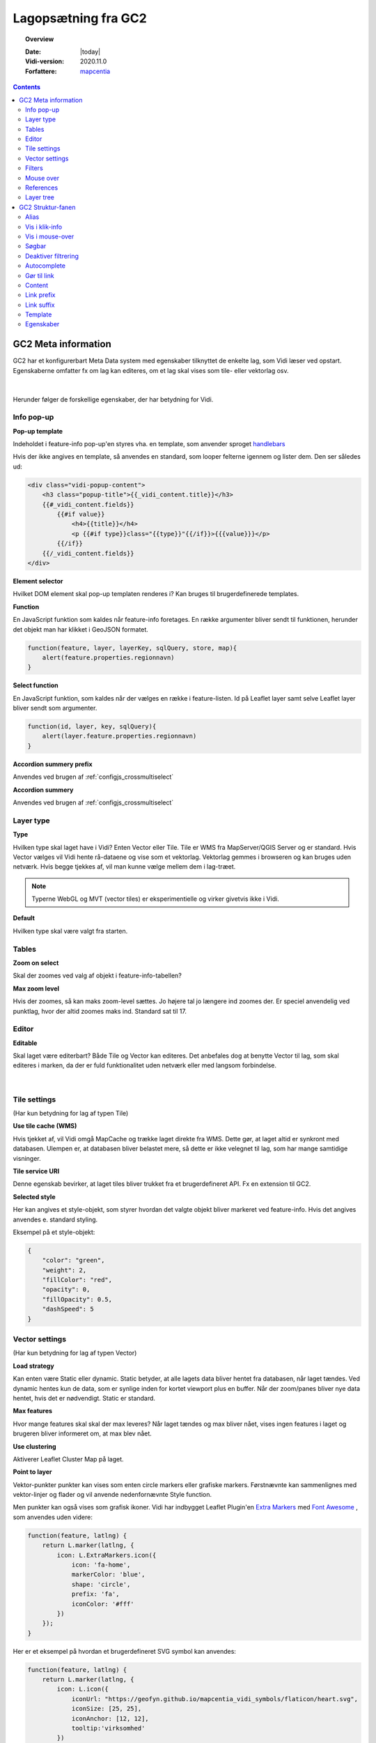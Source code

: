 .. _gc2meta:

#################################################################
Lagopsætning fra GC2
#################################################################

.. topic:: Overview

    :Date: |today|
    :Vidi-version: 2020.11.0
    :Forfattere: `mapcentia <https://github.com/mapcentia>`_

.. contents::
    :depth: 4

*****************************************************************
GC2 Meta information
*****************************************************************

GC2 har et konfigurerbart Meta Data system med egenskaber tilknyttet de enkelte lag, som Vidi læser ved opstart. Egenskaberne omfatter fx om lag kan editeres, om et lag skal vises som tile- eller vektorlag osv.

.. figure:: ../../../_media/gc2-meta.png
    :width: 700px
    :align: center
    :name: cross-multi-select
    :figclass: align-center
|
Herunder følger de forskellige egenskaber, der har betydning for Vidi.

.. _gc2mata_infopopup:

Info pop-up
=================================================================

**Pop-up template**

Indeholdet i feature-info pop-up'en styres vha. en template, som anvender sproget `handlebars <https://handlebarsjs.com>`_

Hvis der ikke angives en template, så anvendes en standard, som looper felterne igennem og lister dem. Den ser således ud:

.. code-block:: handlebars

    <div class="vidi-popup-content">
        <h3 class="popup-title">{{_vidi_content.title}}</h3>
        {{#_vidi_content.fields}}
            {{#if value}}
                <h4>{{title}}</h4>
                <p {{#if type}}class="{{type}}"{{/if}}>{{{value}}}</p>
            {{/if}}
        {{/_vidi_content.fields}}
    </div>

**Element selector**

Hvilket DOM element skal pop-up templaten renderes i? Kan bruges til brugerdefinerede templates.

**Function**

En JavaScript funktion som kaldes når feature-info foretages. En række argumenter bliver sendt til funktionen, herunder det objekt man har klikket i GeoJSON formatet.

.. code-block:: javascript

    function(feature, layer, layerKey, sqlQuery, store, map){
        alert(feature.properties.regionnavn)
    }

**Select function**

En JavaScript funktion, som kaldes når der vælges en række i feature-listen. Id på Leaflet layer samt selve Leaflet layer bliver sendt som argumenter.

.. code-block:: javascript

    function(id, layer, key, sqlQuery){
        alert(layer.feature.properties.regionnavn)
    }

**Accordion summery prefix**

Anvendes ved brugen af :ref:`configjs_crossmultiselect`

**Accordion summery**

Anvendes ved brugen af :ref:`configjs_crossmultiselect`

.. _gc2mata_layertype:

Layer type
=================================================================

**Type**

Hvilken type skal laget have i Vidi? Enten Vector eller Tile. Tile er WMS fra MapServer/QGIS Server og er standard. Hvis Vector vælges vil Vidi hente rå-dataene og vise som et vektorlag. Vektorlag gemmes i browseren og kan bruges uden netværk. Hvis begge tjekkes af, vil man kunne vælge mellem dem i lag-træet.

.. note::
    Typerne WebGL og MVT (vector tiles) er eksperimentielle og virker givetvis ikke i Vidi.

**Default**

Hvilken type skal være valgt fra starten.

.. _gc2mata_tables:

Tables
=================================================================

**Zoom on select**

Skal der zoomes ved valg af objekt i feature-info-tabellen?

**Max zoom level**

Hvis der zoomes, så kan maks zoom-level sættes. Jo højere tal jo længere ind zoomes der. Er speciel anvendelig ved punktlag, hvor der altid zoomes maks ind. Standard sat til 17.

.. _gc2mata_editor:

Editor
=================================================================

**Editable**

Skal laget være editerbart? Både Tile og Vector kan editeres. Det anbefales dog at benytte Vector til lag, som skal editeres i marken, da der er fuld funktionalitet uden netværk eller med langsom forbindelse.

.. figure:: ../../../_media/gc2-meta-editor.png
    :width: 400px
    :align: center
    :name: cross-multi-select
    :figclass: align-center
|
.. _gc2mata_tilesettings:

Tile settings
=================================================================

(Har kun betydning for lag af typen Tile)

**Use tile cache (WMS)**

Hvis tjekket af, vil Vidi omgå MapCache og trække laget direkte fra WMS. Dette gør, at laget altid er synkront med databasen. Ulempen er, at databasen bliver belastet mere, så dette er ikke velegnet til lag, som har mange samtidige visninger.

**Tile service URI**

Denne egenskab bevirker, at laget tiles bliver trukket fra et brugerdefineret API. Fx en extension til GC2.

**Selected style**

Her kan angives et style-objekt, som styrer hvordan det valgte objekt bliver markeret ved feature-info. Hvis det angives anvendes e. standard styling.

Eksempel på et style-objekt:

.. code-block:: json

    {
        "color": "green",
        "weight": 2,
        "fillColor": "red",
        "opacity": 0,
        "fillOpacity": 0.5,
        "dashSpeed": 5
    }

.. _gc2mata_vectorsettings:

Vector settings
=================================================================

(Har kun betydning for lag af typen Vector)

**Load strategy**

Kan enten være Static eller dynamic. Static betyder, at alle lagets data bliver hentet fra databasen, når laget tændes. Ved dynamic hentes kun de data, som er synlige inden for kortet viewport plus en buffer. Når der zoom/panes bliver nye data hentet, hvis det er nødvendigt. Static er standard.

**Max features**

Hvor mange features skal skal der max leveres? Når laget tændes og max bliver nået, vises ingen features i laget og brugeren bliver informeret om, at max blev nået.

**Use clustering**

Aktiverer Leaflet Cluster Map på laget.

**Point to layer**

Vektor-punkter punkter kan vises som enten circle markers eller grafiske markers. Førstnævnte kan sammenlignes med vektor-linjer og flader og vil anvende nedenfornævnte Style function.

Men punkter kan også vises som grafisk ikoner. Vidi har indbygget Leaflet Plugin'en `Extra Markers <https://github.com/coryasilva/Leaflet.ExtraMarkers>`_ med `Font Awesome <https://fontawesome.com>`_ , som anvendes uden videre:

.. code-block:: javascript

    function(feature, latlng) {
        return L.marker(latlng, {
            icon: L.ExtraMarkers.icon({
                icon: 'fa-home',
                markerColor: 'blue',
                shape: 'circle',
                prefix: 'fa',
                iconColor: '#fff'
            })
        });
    }

Her er et eksempel på hvordan et brugerdefineret SVG symbol kan anvendes:

.. code-block:: javascript

    function(feature, latlng) {
        return L.marker(latlng, {
            icon: L.icon({
                iconUrl: "https://geofyn.github.io/mapcentia_vidi_symbols/flaticon/heart.svg",
                iconSize: [25, 25],
                iconAnchor: [12, 12],
                tooltip:'virksomhed'
            })
        })
    }

Markers placeres som standard i "marker-pane", som ligger øverste i kortet. Dvs. at marker-lag ikke kan sorteres mellem andre lag ej heller andre marker-lag. For at kun sortere marker-lag som andre typer af lag, er det nødvendigt at angive i marker-definitionen, at de skal placeres i eget pane.

Hvert lag har sit eget pane, som hedder "schemanavn-lagnavn". Dette kan angives i hhv. ``pane`` og ``shadowPane``. Sidstnævnte anvendes kun ved bruge af ExtraMarkers eller tilsvarende, som har en skygge:

.. code-block:: javascript

    function(feature, latlng) {
        return L.marker(latlng, {
            pane: "schemanavn-lagnavn",
            shadowPane: "schemanavn-lagnavn",
            icon: L.ExtraMarkers.icon({
                icon: 'fa-home',
                markerColor: 'blue',
                shape: 'circle',
                prefix: 'fa',
                iconColor: '#fff'
            })
        });
    }

**Style function**

Funktion til styling af vektor-lag. Funktionen modtager hver enkelt feature i laget og leverer en style tilbage. Man kan derved lave meget anvanceret tematiseringer:

.. code-block:: javascript

    function(feature) {
        return {
            color: 'green',
            weight: 2,
            fillColor: 'red',
            opacity: 0.5,
            fillOpacity: 0.5,
            radius: 25
        }
    }

**Show table**

Hvis tjekket af og laget bliver tændt som vektor vil en tabel med lagets attributter vises.
Kolonnerne styres af ``Vis i klik-info`` og ``Alias`` i GC2 Admin. Der kan kun vises en tabel ad gangen.
Hvis der allerede er en tabel åben, sker der ingenting ved åbning af en anden - det første lag skal slukkes før en anden tabel kan åbnes.
Virker kun i embed template.
Positionen og bredde/højde på tabellen kan styres gennem :ref:`Kørselskonfiguration (configs)<configjs_vectorTable>`

.. figure:: ../../../_media/vector-table.png
    :width: 400px
    :align: center
    :name: vector-table
    :figclass: align-center

**Reload Interval**

Hvis dette sættes vil laget refreshe i det angivne interval. Angives i millisekunder.

**Reload callback**

Hvis ovenfor er sat, vil denne funktion blive kørt ved hvert refresh.

**Disable feature info**

Deaktiverer feature-info på vektor-laget.

**Max zoom**

Højeste zoom-level hvor laget skal være synligt. Værdien skal være en tile-set zoom level (0-20). Virker for både vektor og marker lag.

**Min zoom**

Laveste zoom-level hvor laget skal være synligt. Værdien skal være en tile-set zoom level (0-20). Virker for både vektor og marker lag.

**Tooltip template**

Hvis der angives en tooltip template får hver vektorfeature et tooltip/label med værdien. Templaten har adgang til alle attributter for feature:

.. code-block:: html

   <i>{{plannavn}} {{plannr}}</i>

.. _gc2mata_filters:

Filters
=================================================================

**Filter config**

Her kan der foruddefineres hvilke filtre, der skal være parate til brug fra starten. Derved skal brugeren blot skrive værdier i filtrene og klikke Apply.

Filteropsætningen er en liste af objekter med hver to egenskaber: field og operator. Eksempel på en opsætning:

.. code-block:: json

    [
      {"field": "id","operator": "="},
      {"field": "datotid_fra","operator": ">="},
      {"field": "datotid_til","operator": "<"}
    ]

Som giver dette resultat:

.. figure:: ../../../_media/gc2-meta-filters.png
    :width: 400px
    :align: center
    :name: cross-multi-select
    :figclass: align-center
|
**Predefined filters**

Præ-definerede filtre gør det muligt, at aktivere fastsatte filtrer med en tjekboks. Som udgangspunkt er et filter aktiveret og som match bruges altid "Any". Dette er velegnet til at give brugeren mulighed for at slukke/tænde klasser i kortet. Et eksempel på Præ-definerede filtre kan ses nedenunder. Først skrives titlen på filteret og på højresiden skrives selve filtret, som er en SQL where clause.

.. code-block:: json

    {
          "Afsluttet": "status='Afsluttet'",
          "Aktiv": "status='Aktiv'",
          "Bortfaldet": "status='Bortfaldet'",
          "Ukendt": "(status!='Afsluttet' AND status!='Aktiv' AND status!='Bortfaldet')"
    }

Eksemplet ser sådan ud i lag-træet:

.. figure:: ../../../_media/gc2-meta-filters2.png
    :width: 400px
    :align: center
    :name: cross-multi-select
    :figclass: align-center
|

**Default match**

Hvad skal match være som standard: All eller Any

**Immutable**

Hvis denne egenskab er slået til kan filteropsætningen ikke ændres i Vidi.

.. _gc2mata_mouseover:

Mouse over
=================================================================

**Activate mouse over**

Aktiverer mouse over på laget. Virker på tile- og vektor-lag.

**Template**

Indeholdet i mouse over labelen styres vha. en template, som anvender sproget `handlebars <https://handlebarsjs.com>`_

Hvis der ikke angives en template, så anvendes en standard, som looper valgte felterne (tjekket af i :ref:`gc2structure_mouseover`) igennem og lister dem. Den ser således ud:

.. code-block:: handlebars

    <div>
        {{#each data}}
            {{this.title}}: {{this.value}} <br>
        {{/each}}
    </div>

**Cache UTF grid**

Ved mouse over på tile-lag anvendes et såkaldt UTF grid, som er en slags interaktivt lag, som loades bag tile-laget. Det kræver database og CPU resourcer at danne disse grids, så det er muligt at cache dem, således allerede brugte grids ikke skal gendannes.

.. _gc2mata_references:

References
=================================================================

**Referenced by**

Her kan et lag linkes til et eller flere andre lag. Dvs. at når "forældre"-laget filtreres, så bliver "børne"-lagene også filtreret. forældre-laget og børne-lagene skal kunne linkes samme efter princippet med en nøgle og fremmednøgle: Forældre-laget skal have en et unikt nøglefelt, som optræder som fremmednøglefelt i børne-lagene.

Opsætningen sker i forældre-laget, som refererer til børne-lagene.

I eksemplet nedenunder refererer børne-laget drift.vw_searchjourneystop til forældrelaget, som har det unikke nøglefelt vj_gid. Fremmednøglen i børne-laget hedder vehjourneygid.

Her er der kun ét børne-lag, men der skrives flere objekter ind i listen.

.. code-block:: json

    [
        {
            "rel": "drift.vw_searchjourneystop",
            "parent_column": "vj_gid",
            "child_column": "vehjourneygid"
        }
    ]

I Vidi i laget-træet kan børne-lagene ses på forældre-laget:

.. figure:: ../../../_media/gc2-meta-references.png
    :width: 400px
    :align: center
    :name: cross-multi-select
    :figclass: align-center
|

.. _gc2mata_layerstree:

Layer tree
=================================================================

**Sub group**

Denne egenskab kan gruppere lag i en under-lag-grupper. Alle lag med samme Sub group vil blive samlet i en gruppe. Lagene skal ligge i samme GC2 Group.

Man kan have uendelig mange undergrupper og stien af undergrupper, hvor laget skal befinde sig skal angives således:

.. code-block:: json

    sub group 1|sub group 2|sub group 3|sub group 4

**Open tools**

Her kan angives om et lags værktøjer skal være åbne fra starten. Hvilke værktøjer, der skal være åbne, angives således:

.. code-block:: json

    ["filters"]

I ovenstående tilfælde vil filter-værktøjerne være åbne.

Her ses alle mulighederne:

.. code-block:: json

    ["filters","opacity","load-strategy","search"]

**Disable check box**

Laget kan låses. Det låses op, hvis laget er registreret som "barn" til et andet lag gennem :ref:`gc2mata_references`, hvorpå der aktiveres et filter.


*****************************************************************
GC2 Struktur-fanen
*****************************************************************

I GC2's struktur-fane kan der laves en række indstillinger på feltniveau.

.. figure:: ../../../_media/structure-overview.png
    :width: 700px
    :align: center
    :name: cross-multi-select
    :figclass: align-center
|

Alias
=================================================================

Giv feltet et alias, som vises i stedet for det tekniske feltnavn i Vidi. Kan indeholde specialtegn

Vis i klik-info
=================================================================

Medtag feltet i feature-info. Gælder kun ved brugen af standard pop-up templaten. (se :ref:`gc2mata_infopopup`)

.. _gc2structure_mouseover:

Vis i mouse-over
=================================================================

Medtag feltet i mouse-over. Gælder kun ved brugen af standard mouse-over-templaten. Men skal klikkes af, hvis feltet overhovedet skal med i UTF Grid'et. (se :ref:`gc2mata_mouseover`)


Søgbar
=================================================================

Gør feltet søgbart i lagets fritekstsøgning.

.. figure:: ../../../_media/layer-search.png
    :width: 500px
    :align: center
    :name: cross-multi-select
    :figclass: align-center
|

Deaktiver filtrering
=================================================================

Ekskluder feltet fra lag-filtrering.


Autocomplete
=================================================================

Aktiver autocomplete på feltet i filtrering.

.. figure:: ../../../_media/filter-autocomplete.png
    :width: 450px
    :align: center
    :name: cross-multi-select
    :figclass: align-center
|

.. _gc2structure_link:

Gør til link
=================================================================

Hvis feltet indholder en web-adresse gøres det til et aktivt link i pop-up'en.

.. note::
    Hvis der anvendes en brugerdefineret pop-up template, har denne indstilling ingen effekt (se :ref:`gc2mata_infopopup`)

Content
=================================================================

Hvis feltet indeholder et link til et billede eller mp4-video kan der her vælges typen. Ved brug af standard templaten bliver billedet eller videoen sat ind (se :ref:`gc2mata_infopopup`)

.. note::
    Hvis der anvendes en brugerdefineret pop-up template, har denne indstilling ingen effekt (se :ref:`gc2mata_infopopup`)

.. _gc2structure_link_prefix:

Link prefix
=================================================================

Hvis :ref:`gc2structure_link` er tjekket af, kan der sættes en tekst-streng foran linket. Fx hvis ``https://`` mangler i linket (fx ``minside.dk/mitdok.pdf``) således det blivet et gyldigt link.

.. note::
    Hvis der anvendes en brugerdefineret pop-up template, har denne indstilling ingen effekt (se :ref:`gc2mata_infopopup`)

Link suffix
=================================================================

Som ved :ref:`gc2structure_link_prefix` men bare bagved. Fx hvis feltet kun indeholder en titel på et dokument: ``mitdok``, så kan ``https://minside.dk`` sættes som prefix og ``.pdf`` som suffix. og resultatet bliver ``https://minside.dk/mitdok.pdf``.

.. note::
    Hvis der anvendes en brugerdefineret pop-up template, har denne indstilling ingen effekt (se :ref:`gc2mata_infopopup`)

Template
=================================================================

Hvis værdien af et felt skal udtrykkes i pop-up og tabel ved andet end selve den rå værdi kan der indsættes en template for feltet. En template har adgang til alle objektets attributter. Fx kan der defineres en template, som skaber et link med link-tekst og ``title`` og ``aria-label`` attributter fra et andet felt. Fx:

.. code-block:: html

   <a href="{{doklink}}" target="_blank" title="Link til lokalplan {{plannavn}} {{plannr}} som pdf" aria-label="Link til lokalplan {{plannavn}} {{plannr}} som pdf">{{plannr}} {{plannavn}}</a>

.. note::
    Hvis der anvendes en brugerdefineret pop-up template, har denne indstilling ingen effekt (se :ref:`gc2mata_infopopup`)

Egenskaber
=================================================================

Her kan der defineres hvilke værdier, der kan være i feltet. Hvis dette defineres, vil der i Vidi's filter og editerings funktioner blive dannet en drop-down-liste, hvor værdierne kan vælges. Det vil altså ikke være muligt at indtaste vilkårlige værdier.


Listen af værdier kan defineres på en række forskellige måder.

**Reference-tabel**

Værdier kan komme fra en anden tabel i databasen. Dette angives ved tre parameter i et JSON objekt:

.. code-block:: json

    {"_rel":"schema.tabel", "_value":"feltnavn", "_text":"feltnavn"}

* ``_rel`` angiver reference-tabellen (eller view) som schema-kvalificeret (schema-navnet skal angives foran tabelnavnet).
* ``_value`` angiver feltet, som indeholder værdierne.
* ``_text`` angiver feltet, som indeholder den tekst, der skal vises i drop-down-listen. Dette felt kan godt være det samme som ovenstående _value felt.

**Værdi-tekst liste**

Værdier kan angive som en liste af værdi-tekst par i et JSON objekt. Dvs. at det er teksten (venstre side), som bliver vist i drop-down-listen, mens værdien (højre side) bliver anvendt.

.. code-block:: json

    {"tekst_1":"1","tekst_2":"2","tekst_3":"3"}

**Værdi liste**

Værdier kan angives som en liste i et JSON array. Værdierne bliver vist i drop-down-listen.

.. code-block:: json

    [1,2,3]

Listen kan både bestå af tal og tekster.

**Wild card**

Der kan dannes en drop-down-liste af samtlige unikke værdier som allerede findes i feltet. Det gøres ved at indsætte ``*`` i feltet.



